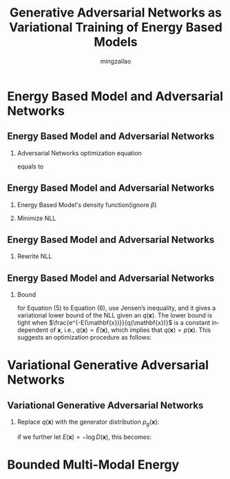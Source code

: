 
#+TITLE:     Generative Adversarial Networks as Variational Training of Energy Based Models
#+AUTHOR:    mingzailao
#+KEYWORDS:  Deep Learning
#+LANGUAGE:  en


#+STARTUP: beamer
#+STARTUP: oddeven
#+LaTeX_CLASS: beamer
#+LaTeX_CLASS_OPTIONS: [bigger]
#+LATEX_HEADER: \usepackage{xeCJK}
#+LATEX_HEADER: \setCJKmainfont[BoldFont=DFWaWaSC-W5, ItalicFont=STKaiti]{STSong}
#+LATEX_HEADER: \setCJKsansfont[BoldFont=STHeiti]{STXihei}
#+LATEX_HEADER: \setCJKmonofont{STFangsong}

#+BEAMER_THEME: Madrid
#+OPTIONS:   H:2 toc:t
#+SELECT_TAGS: export
#+EXCLUDE_TAGS: noexport
#+COLUMNS: %20ITEM %13BEAMER_env(Env) %6BEAMER_envargs(Args) %4BEAMER_col(Col) %7BEAMER_extra(Extra)








* Energy Based Model and Adversarial Networks
** Energy Based Model and Adversarial Networks
*** Adversarial Networks optimization equation 
    
\begin{equation*}
\label{eq:1}
\min_G\max_D\mathbb{E}_{\mathbf{x}\sim P_{data}(\mathbf{x})}[\log D(\mathbf{x})]
+\mathbb{E}_{\mathbf{z}\sim P(\mathbf{z})}[\log(1- D(G(\mathbf{z})))]
\end{equation*}

equals to

\begin{equation}
\label{eq:2}
\max_G\min_D \mathbb{E}_{\mathbf{x}\sim P_{data}(\mathbf{x})}[-\log D(\mathbf{x})]
-\mathbb{E}_{\mathbf{z}\sim P(\mathbf{z})}[\log(1-D(G(\mathbf{z})))]
\end{equation}
** Energy Based Model and Adversarial Networks
*** Energy Based Model's density function(ignore $\beta$)
\begin{equation}
\label{eq:3}
p(\mathbf{x})=\frac{e^{-E(\mathbf{x})}}{\int_{\mathbf{x}}e^{-E(\mathbf{x})}d\mathbf{x}}
\end{equation}
*** Minimize NLL
\begin{equation}
\label{eq:4}
J(E)=\mathbb{E}_{\mathbf{x}\sim P_{data}(\mathbf{x})}[E(\mathbf{x})]+\log[\int_{\mathbf{x}}e^{-E(\mathbf{x})}d\mathbf{x}]
\end{equation}
** Energy Based Model and Adversarial Networks
*** Rewrite NLL  
\begin{eqnarray}
\label{eq:6}
J(E) & = & \mathbb{E}_{\mathbf{x}\sim P_{data}(\mathbf{x})}[E(\mathbf{x})]+\log [\int_{\mathbf{x}}q(\mathbf{x})\frac{e^{-E(\mathbf{x})}}{q(\mathbf{x})}d\mathbf{x}]\\
&=&\mathbb{E}_{\mathbf{x}\sim P_{data}(\mathbf{x})}[E(\mathbf{x})]+\log [\mathbb{E}_{\mathbf{x}\sim q(\mathbf{x})}[\frac{e^{-E(\mathbf{x})}}{q(\mathbf{x})}]]\\
& \ge & \mathbb{E}_{\mathbf{x}\sim P_{data}(\mathbf{x})}[E(\mathbf{x})]+\mathbb{E}_{\mathbf{x}\sim q(\mathbf{x})}[\log \frac{e^{-E(\mathbf{x})}}{q(\mathbf{x})}]\\
& =& \mathbb{E}_{\mathbf{x}\sim P_{data}(\mathbf{x})}[E(\mathbf{x})]-\mathbb{E}_{\mathbf{x}\sim q(\mathbf{x})}[E(\mathbf{x})]+H(q)
\end{eqnarray}
** Energy Based Model and Adversarial Networks
*** Bound 
for Equation (5) to Equation (6), use Jensen’s inequality, and it gives a variational lower bound of the NLL given an $q(\mathbf{x})$. The lower bound is tight when $\frac{e^{-E(\mathbf{x})}}{q(\mathbf{x})}$ is a constant independent of $\mathbf{x}$, i.e., $q(\mathbf{x})\propto E(\mathbf{x})$, which implies that $q(\mathbf{x}) = p(\mathbf{x})$.
This suggests an optimization procedure as follows:
\begin{equation}
\label{eq:8}
\min_E\max_q\mathbb{E}_{\mathbf{x}\sim P_{data}(\mathbf{x})}[E(\mathbf{x})]-\mathbb{E}_{\mathbf{x}\sim q(\mathbf{x})}[E(\mathbf{x})]+H(q)
\end{equation}
* Variational Generative Adversarial Networks
** Variational Generative Adversarial Networks
*** Replace $q(\mathbf{x})$ with the generator distribution $p_g(\mathbf{x})$:
\begin{equation}
\label{eq:7}
\min_E\max_G \mathbb{E}_{\mathbf{x}\sim P_{data}(\mathbf{x})}[E(\mathbf{x})]-\mathbb{E}_{\mathbf{x}\sim p_g(\mathbf{x})}[E(\mathbf{x})]+H(p_g)
\end{equation}
if we further let $E(\mathbf{x})=-\log D(\mathbf{x})$, this becomes:
\begin{equation}
\label{eq:9}
\min_D\max_G \mathbb{E}_{\mathbf{x}\sim P_{data(\mathbf{x})}}[-\log (D(\mathbf{x}))]-\mathbb{E}_{\mathbf{z}\sim P_{\mathbf{z}}(\mathbf{z})}[-\log D(G(\mathbf{z}))]+H(p_g)
\end{equation}
* Bounded Multi-Modal Energy


